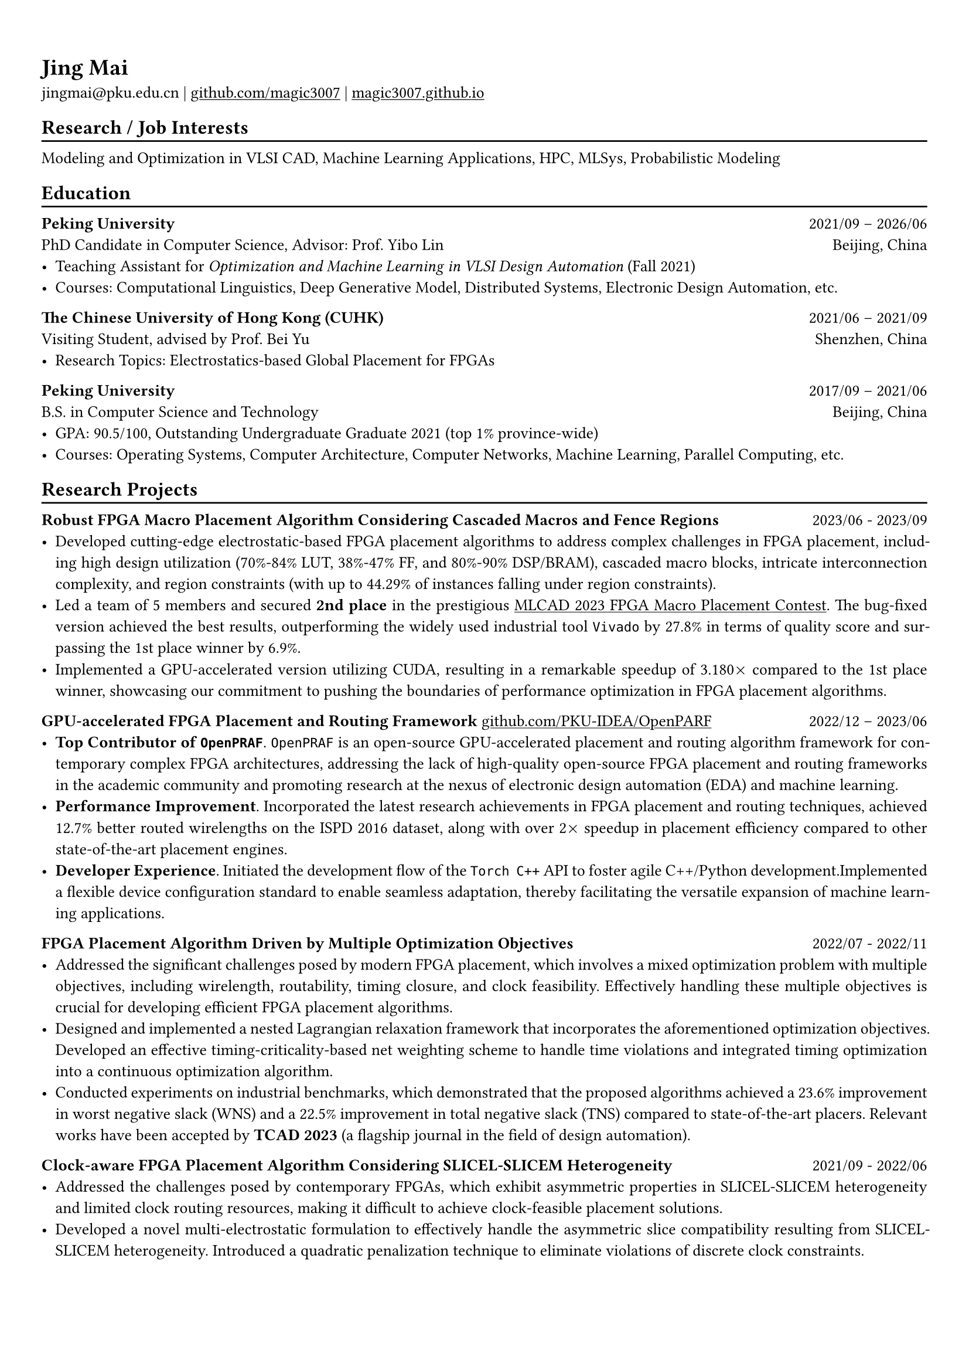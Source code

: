 #show heading: set text(font: "Linux Biolinum")

#show link: underline

// Uncomment the following lines to adjust the size of text
// The recommend resume text size is from `10pt` to `12pt`
#set text(
  size: 10pt,
)

// Feel free to change the margin below to best fit your own CV
#set page(
  margin: (x: 0.9cm, y: 1.3cm),
)

// For more customizable options, please refer to official reference: https://typst.app/docs/reference/

// This curriculum vitae is mainly for industrial job marketing, so its emphasis is on project experience.
// References:
// - https://skyzh.github.io/files/cv.pdf

#set par(justify: true)

#let chiline() = {v(-3pt); line(length: 100%); v(-5pt)}

= Jing Mai

jingmai\@pku.edu.cn |
#link("https://github.com/magic3007")[github.com/magic3007] |
#link("https://magic3007.github.io")[magic3007.github.io]

// == Bio
// #chiline()

// I am a third-year Ph.D. student in the Department of Computer Science at Peking University associated with the Center for Energy-Efficient Computing and Applications (CECA). I am a member of the #emph[PKU-IDEA Lab], advised by #emph[Prof. Yibo Lin]. Previously, I received the B.S. degree in Computer Science and Technology from Peking University in 2021. My focuses are machine learning-assisted EDA; my broader interests include MLSys, concurrency and probabilistic modeling.
// I have authored nine scientific publications in the leading international journals and conferences, such as TCAD, DAC, ASP-DAC, etc.

== Research / Job Interests
#chiline()
// I have developed a particular interest in the field of machine learning-assisted Electronic Design Automation (EDA).
// I have authored eight scientific publications on this topic in leading international journals and conferences.
// My research focuses are machine learning-assisted EDA.
// My broader interests also include MLSys, high-performance computing, and probabilistic modeling.
Modeling and Optimization in VLSI CAD, Machine Learning Applications, HPC, MLSys, Probabilistic Modeling

== Education
#chiline()

*Peking University* #h(1fr) 2021/09 -- 2026/06 \
PhD Candidate in Computer Science, Advisor: Prof. Yibo Lin
#h(1fr) Beijing, China \
- Teaching Assistant for #emph[Optimization and Machine Learning in VLSI Design Automation] (Fall 2021)
- Courses: Computational Linguistics, Deep Generative Model, Distributed Systems, Electronic Design Automation, etc.

*The Chinese University of Hong Kong (CUHK)* #h(1fr) 2021/06 -- 2021/09 \
Visiting Student, advised by Prof. Bei Yu #h(1fr) Shenzhen, China \
- Research Topics: Electrostatics-based Global Placement for FPGAs

*Peking University* #h(1fr) 2017/09 -- 2021/06 \
B.S. in Computer Science and Technology
#h(1fr) Beijing, China \
- GPA: 90.5/100, Outstanding Undergraduate Graduate 2021 (top 1\% province-wide)
- Courses: Operating Systems, Computer Architecture, Computer Networks, Machine Learning, Parallel Computing, etc.

== Research Projects
#chiline()

*Robust FPGA Macro Placement Algorithm Considering Cascaded Macros and Fence Regions* #h(1fr) 2023/06 - 2023/09 \
// PKU-IDEA Group, advised by Prof. Yibo Lin #h(1fr) Beijing, China \
- Developed cutting-edge electrostatic-based FPGA placement algorithms to address complex challenges in FPGA placement, including high design utilization (70%-84% LUT, 38%-47% FF, and 80%-90% DSP/BRAM), cascaded macro blocks, intricate interconnection complexity, and region constraints (with up to 44.29% of instances falling under region constraints).
- Led a team of 5 members and secured *2nd place* in the prestigious #link("https://ieeexplore.ieee.org/document/10299868/")[MLCAD 2023 FPGA Macro Placement Contest]. The bug-fixed version achieved the best results, outperforming the widely used industrial tool `Vivado` by 27.8% in terms of quality score and surpassing the 1st place winner by 6.9%.
- Implemented a GPU-accelerated version utilizing CUDA, resulting in a remarkable speedup of 3.180$times$ compared to the 1st place winner, showcasing our commitment to pushing the boundaries of performance optimization in FPGA placement algorithms.


*GPU-accelerated FPGA Placement and Routing Framework* #link("https://github.com/PKU-IDEA/OpenPARF")[github.com/PKU-IDEA/OpenPARF] #h(1fr) 2022/12 -- 2023/06 \
// PKU-IDEA Group, advised by Prof. Yibo Lin #h(1fr) Beijing, China \
- *Top Contributor of `OpenPRAF`*. `OpenPRAF` is an open-source GPU-accelerated placement and routing algorithm framework for contemporary complex FPGA architectures, addressing the lack of high-quality open-source FPGA placement and routing frameworks in the academic community and promoting research at the nexus of electronic design automation (EDA) and machine learning.
- *Performance Improvement*. Incorporated the latest research achievements in FPGA placement and routing techniques, achieved 12.7% better routed wirelengths on the ISPD 2016 dataset, along with over 2$times$ speedup in placement efficiency compared to other state-of-the-art placement engines.
// - *Versatility and Generalization*. `OpenPARF` supports placement and routing on the advanced FPGA architecture `UltraScale+`, and provides an extensible configuration file for easy adaptation to other architectures.
- *Developer Experience*. Initiated the development flow of the `Torch C++` API to foster agile C++/Python development.Implemented a flexible device configuration standard to enable seamless adaptation, thereby facilitating the versatile expansion of machine learning applications.

*FPGA Placement Algorithm Driven by Multiple Optimization Objectives* #h(1fr) 2022/07 - 2022/11 \
// PKU-IDEA Group, advised by Prof. Yibo Lin #h(1fr) Beijing, China \
- Addressed the significant challenges posed by modern FPGA placement, which involves a mixed optimization problem with multiple objectives, including wirelength, routability, timing closure, and clock feasibility. Effectively handling these multiple objectives is crucial for developing efficient FPGA placement algorithms.
- Designed and implemented a nested Lagrangian relaxation framework that incorporates the aforementioned optimization objectives. Developed an effective timing-criticality-based net weighting scheme to handle time violations and integrated timing optimization into a continuous optimization algorithm.
- Conducted experiments on industrial benchmarks, which demonstrated that the proposed algorithms achieved a 23.6% improvement in worst negative slack (WNS) and a 22.5% improvement in total negative slack (TNS) compared to state-of-the-art placers. Relevant works have been accepted by *TCAD 2023* (a flagship journal in the field of design automation).

*Clock-aware FPGA Placement Algorithm Considering SLICEL-SLICEM Heterogeneity* #h(1fr) 2021/09 - 2022/06
// PKU-IDEA Group, advised by Prof. Yibo Lin #h(1fr) Beijing, China \
- Addressed the challenges posed by contemporary FPGAs, which exhibit asymmetric properties in SLICEL-SLICEM heterogeneity and limited clock routing resources, making it difficult to achieve clock-feasible placement solutions.
- Developed a novel multi-electrostatic formulation to effectively handle the asymmetric slice compatibility resulting from SLICEL-SLICEM heterogeneity. Introduced a quadratic penalization technique to eliminate violations of discrete clock constraints.
- Conducted experiments on ISPD 2017 contest benchmarks, showcasing a remarkable 14.2% improvement in routed wirelength compared to state-of-the-art FPGA placers. Relevant works has been accepted by *DAC 2022* (a premier conference in the field of computer architecture).

// == Open-Source Contributions
// #chiline()

== Honors & Awards
#chiline()

- IEEE/ACM MLCAD 2023 FPGA Macro Placement Contest, Second Place #h(1fr) Sept 2023
- The 43rd ACM-ICPC Asia Regional Competition, Gold Award #h(1fr) Oct 2018
- Outstanding Undergraduate Graduate (top 1% province-wide)  #h(1fr) May 2021
// - Outstanding Undergraduate Graduate in Peking University #h(1fr) May 2021
- Ubiquant Scholarship, #emph[Peking University] #h(1fr) Sept 2023
- Xiaomi Scholarship, #emph[Peking University]#h(1fr) Dec 2020
- Huawei Scholarship, #emph[Peking University] #h(1fr) Dec 2019
- Honors for Merit Student, #emph[Peking University] #h(1fr) Dec 2019, Dec 2020, Sept 2023
- Industry Contribution Award, #emph[Department of Design Automation and Computer System] #h(1fr) April 2023
- Honors for Outstanding Academic Performance, #emph[Peking University] #h(1fr) Dec 2018

// == Awards
// #chiline()

// - IEEE/ACM MLCAD 2023 FPGA Macro Placement Contest, Second Place #h(1fr) Sept 2023
// // - EDA Elite Challenge, Second Prize #h(1fr) Dec 2021
// // - Beijing Challenge Cup Competition, Second Prize #h(1fr) May 2021
// - The 43rd ACM-ICPC Asia Regional Competition, Gold Award #h(1fr) Oct 2018

== Publications
#chiline()
(\* denotes alphabetical ordering or equal contribution)

=== *Refereed Conference Papers*

#set enum(numbering: "[C1]")

+ #strong[Jing Mai]\*, Jiarui Wang\*, Zhixiong Di, Guojie Luo, Yun Liang and Yibo Lin. OpenPARF: An Open-Source Placement and Routing Framework for Large-Scale Heterogeneous FPGAs with Deep Learning Toolkit. #emph[International Conference on ASIC (#strong[ASICON])], 2023. (#strong[Invited Paper])

+ Jiarui Wang, #strong[Jing Mai], Zhixiong Di, Yibo Lin. A Robust FPGA Router with Concurrent Intra-CLB Rerouting. #emph[28th Asia and South Pacific Design Automation Conference (#strong[ASP-DAC])], 2023.

+ Yifan Chen, #strong[Jing Mai], Xiaohan Gao, Muhan Zhang, Yibo Lin. MacroRank: Ranking Macro Placement Solutions Leveraging Translation Equivariancy. #emph[28th Asia and South Pacific Design Automation Conference (#strong[ASP-DAC])], 2023.

+ #strong[Jing Mai], Yibai Meng, Zhixiong Di, Yibo Lin. Multi-Electrostatic FPGA Placement Considering SLICEL-SLICEM Heterogeneity and Clock Feasibility. #emph[59th ACM/IEEE Design Automation Conference (#strong[DAC])], 2022.

+ Zizheng Guo\*, #strong[Jing Mai]\*, Yibo Lin. Ultrafast CPU/GPU Kernels for Density Accumulation in Placement. #emph[58th ACM/IEEE Design Automation Conference (#strong[DAC])], 2021.

=== *Journal Papers*

#set enum(numbering: "[J1]")

+ Zhixiong Di, Runzhe Tao, #strong[Jing Mai], Lin Chen, Yibo Lin. LEAPS: Topological-Layout-Adaptable Multi-Die FPGA Placement for Super Long Line Minimization. #emph[IEEE Transactions on Circuits and Systems I: Regular Papers (#strong[TCAS-I])], 2023.

+ #strong[Jing Mai], Jiarui Wang, Zhixiong Di, Yibo Lin. Multi-Electrostatic FPGA Placement Considering SLICEL-SLICEM Heterogeneity, Clock Feasibility, and Timing Optimization. #emph[IEEE Transactions on Computer-Aided Design of Integrated Circuits and Systems (#strong[TCAD])], 2023.

+ #strong[Jing Mai]\*, Jiarui Wang\*, Zhixiong Di, Yibo Lin. OpenPARF: An Open-Source Placement and Routing Framework for Large-Scale Heterogeneous FPGAs with Deep Learning Toolkit. #emph[Journal of Electronics and Information Technology (#strong[JEIT])], 2023.

+ Yihua Cheng, Zejia Fan, #strong[Jing Mai], Yifan Wu, Pengcheng Xu, Yuxuan Yan, Zhenxin Fu, Yun Liang. Critique of "Planetary Normal Mode Computation: Parallel Algorithms, Performance, and Reproducibility" by SCC Team From Peking University. #emph[IEEE Transactions on Parallel and Distributed Systems (#strong[TPDS])], 2021.

=== *Book Chapters*

#set enum(numbering: "[B1]")

+ Yibo Lin, Zizheng Guo and #strong[Jing Mai]. #emph[Deep Learning Framework for Placement, Machine Learning Applications in Electronic Design Automation], Springer, 2023, edited by Haoxing Ren and Jiang Hu. (#strong[Invited Book Chapter])

== Skills
#chiline()
*Programming Languages and Softwares*: C/C++, Python, Golang, Rust, CUDA, Pytorch \
*Tech Skills*: Placement and Routing Algorithm Designs in VLSI CAD, High Performance Computing, GPU Acceleration using CUDA, Deep Learning Systems

#h(1fr) #text(gray)[Last Updated in Feb, 2024]
